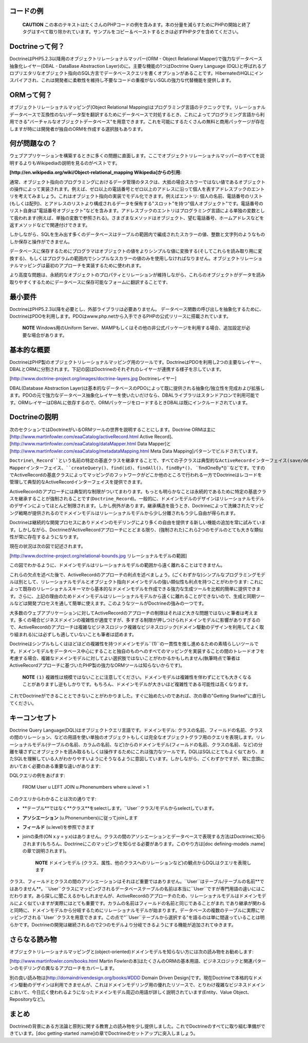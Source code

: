 ==========
コードの例
==========

    **CAUTION**
    この本のテキストはたくさんのPHPコードの例を含みます。本の分量を減らすためにPHPの開始と終了タグはすべて取り除かれています。サンプルをコピー＆ペーストするときは必ずPHPタグを含めてください。

========================
Doctrineって何？
========================

DoctrineはPHP5.2.3以降用のオブジェクトリレーショナルマッパー(ORM -
Object Relational Mapper)で強力なデータベース抽象化レイヤー(DBAL -
DataBase Abstraction Layer)のに。主要な機能の1つはDoctrine Query
Language
(DQL)と呼ばれるプロプリエタリなオブジェクト指向のSQL方言でデータベースクエリを書くオプションがあることです。HibernateのHQLにインスパイアされ、これは開発者に柔軟性を維持し不要なコードの重複がないSQLの強力な代替機能を提供します。

==============
ORMって何？
==============

オブジェクトリレーショナルマッピング(Object Relational
Mapping)はプログラミング言語のテクニックです。リレーショナルデータベースで互換性のないデータ型を翻訳するためにデータベースで対処するとき、これによってプログラミング言語から利用できる"バーチャルなオブジェクトデータベース"を用意できます。これを可能にするたくさんの無料と商用パッケージが存在しますが時には開発者が独自のORMを作成する選択肢もあります。

==============
何が問題なの？
==============

ウェブアプリケーションを構築するときに多くの問題に直面します。ここでオブジェクトリレーショナルマッパーのすべてを説明するよりもWikipediaの説明を見るのがベストです。

**[http://en.wikipedia.org/wiki/Object-relational\_mapping
Wikipedia]からの引用:**

通常、オブジェクト指向のプログラミングにおけるデータ管理のタスクは、大抵の場合スカラーではない値であるオブジェクトの操作によって実装されます。例えば、ゼロ以上の電話番号とゼロ以上のアドレスに沿って個人を表すアドレスブックのエントリを考えてみましょう。これはオブジェクト指向の実装でモデル化できます。例えばエントリ:
個人の名前、電話番号のリスト(もしくは配列)、とアドレスのリストより構成されるデータを保有する"スロット"を持つ"個人オブジェクト"です。電話番号のリスト自身は"電話番号オブジェクト"などを含みます。アドレスブックのエントリはプログラミング言語による単独の変数として扱われます(例えば、単独の変数で参照される)。さまざまなメソッドはオブジェクト、望む電話番号、ホームアドレスなどを返すメソッドなどで関連付けできます。

しかしながら、SQLを生み出す多くのデータベースはテーブルの範囲内で編成されたスカラーの値、整数と文字列のようなものしか保存と操作ができません。

データベースに保存するためにプログラマはオブジェクトの値をよりシンプルな値に変換する(そしてこれらを読み取り用に変換する)、もしくはプログラムの範囲内でシンプルなスカラーの値のみを使用しなければなりません。オブジェクトリレーショナルマッピングは最初のアプローチを実装するために使われます。

より高度な問題は、永続的なオブジェクトのプロパティとリレーションが維持しながら、これらのオブジェクトがデータを読み取りやすくするためにデータベースに保存可能なフォームに翻訳することです、

========
最小要件
========

DoctrineはPHP5.2.3以降を必要とし、外部ライブラリは必要ありません。
データベース関数の呼び出しを抽象化するために、DoctrineはPDOを利用します。PDOはwww.php.netから入手できるPHPの公式リリースに搭載されています。

    **NOTE** Windows用のUniform
    Server、MAMPもしくはその他の非公式パッケージを利用する場合、追加設定が必要な場合があります。

============
基本的な概要
============

DoctrineはPHP製のオブジェクトリレーショナルマッピング用のツールです。DoctrineはPDOを利用し2つの主要なレイヤー、DBALとORMに分割されます。下記の図はDoctrineのそれぞれのレイヤーが連携する様子を示しています。

[http://www.doctrine-project.org/images/doctrine-layers.jpg
Doctrineレイヤー]

DBAL(Database Abstraction
Layer)は基本的なデータベースのPDOによって既に提供される抽象化/独立性を完成および拡張します。PDOの元で強力なデータベース抽象化レイヤーを使いたいだけなら、DBALライブラリはスタンドアロンで利用可能です。ORMレイヤーはDBALに依存するので、ORMパッケージをロードするときDBALは既にインクルードされています。

======================
Doctrineの説明
======================

次のセクションではDoctrineがいるORMツールの世界を説明することにします。Doctrine
ORMは主に [http://www.martinfowler.com/eaaCatalog/activeRecord.html
Active Record]、[http://www.martinfowler.com/eaaCatalog/dataMapper.html
Data Mapper]と
[http://www.martinfowler.com/eaaCatalog/metadataMapping.html Meta Data
Mapping]パターンでビルドされています。

``Doctrine\_Record``という名前の特定の基底クラスを継承することで、すべての子クラスは典型的なActiveRecordインターフェイス(save/delete/etc.)を取得するのでDoctrineはレコードのライフサイクルの扱いとモニタリングを簡単にできます。しかしながら、大抵の場合実際の作業は``Doctrine_Table``クラスのような他のコンポーネントに向けられます。このクラスの典型例はData
Mapperインターフェイス、``createQuery()``、``find(id)``、``findAll()``、``findBy*()``、
``findOneBy*()``などです。ですのでActiveRecordの基底クラスによってマッピングのフットワークがどこか他のところで行われる一方でDoctrineはレコードを管理して典型的なActiveRecordインターフェイスを提供できます。

ActiveRecordのアプローチには典型的な制限がついてまわります。もっとも明らかなことは永続的であるために特定の基底クラスを継承することが強制されることです(``Doctrine_Record``)。一般的に、ドメインモデルのデザインはリレーショナルモデルのデザインによってほとんど制限されます。しかし例外があります。継承構造を扱うとき、Doctrineによって洗練されたマッピング戦略が提供されるのでドメインモデルはリレーショナルモデルから少し分離されもう少し自由が得られます。

Doctrineは継続的な開発プロセスにありドメインのモデリングにより多くの自由を提供する新しい機能の追加を常に試みています。しかしながら、DoctrineがActiveRecordアプローチにとどまる限り、(強制された)これら2つのモデルのとても大きな類似性が常に存在するようになります。

現在の状況は次の図で記述されます。

[http://www.doctrine-project.org/relational-bounds.jpg
リレーショナルモデルの範囲]

この図でわかるように、ドメインモデルはリレーショナルモデルの範囲から遠く離れることはできません。

これらの欠点を述べた後で、ActiveRecordのアプローチの利点を述べましょう。(ごくわずかな)シンプルなプログラミングモデルは別として、リレーショナルモデルとオブジェクト指向ドメインモデルの強い類似性も利点を持つことがわかります:
これによって既存のリレーショナルスキーマから基本的なドメインモデルを作成できる強力な生成ツールを比較的簡単に提供できます。さらに、上記の理由のためドメインモデルはリレーショナルモデルから遠くに離れることができないので、生成と同期ツールなどは開発プロセスを通して簡単に使えます。このようなツールがDoctrineの強みの一つです。

大多数のウェブアプリケーションに対してActiveRecordのアプローチの制限はそれほど大きな問題ではないと筆者は考えます。多くの場合ビジネスドメインの複雑性が適度ですが、多すぎる制限が押しつけられドメインモデルに影響がありすぎるので、ActiveRecordのアプローチは複雑なビジネスロジック複雑なビジネスロジック(ドメイン駆動のデザインを利用してよく取り組まれる)には必ずしも適していないことも筆者は認めます。

Doctrineはシンプルもしくはほどほどの複雑性を持つドメインモデル``(1)``の一貫性を推し進めるための素晴らしいツールです。ドメインモデルをデータベース中心にすることと独自のものへのすべてのマッピングを実装することの間のトレードオフを考慮する場合、複雑なドメインモデルに対してよい選択肢ではないことがわかるかもしれません(執筆時点で筆者はActiveRecordアプローチに基づいたPHP製の強力なORMツールは知らないからです)。

    **NOTE** ``(1)``
    複雑性は規模ではないことに注意してください。ドメインモデルは複雑性を伴わずにとても大きくなることがありますし逆もしかりです。もちろん、ドメインモデルが大きいほど複雑性である可能性は高くなります。

これでDoctrineができることとできないことがわかりました。すぐに始めたいのであれば、次の章の"Getting
Started"に直行してください。

==============
キーコンセプト
==============

Doctrine Query
Language(DQL)はオブジェクトクエリ言語です。ドメインモデル:
クラスの名前、フィールドの名前、クラスの間のリレーション、などの用語を使い単独のオブジェクトもしくは完全なオブジェクトグラフ用のクエリを表現します。リレーショナルモデル(テーブルの名前、カラムの名前、など)からのドメインモデル(フィールドの名前、クラスの名前、など)の分離を壊さずにオブジェクトを読み取るもしくは操作するためにこれは強力なツールです。DQLはSQLにとてもよく似ており、またSQLを理解している人がわかりやすいようにそうなるように意図しています。しかしながら、ごくわずかですが、常に念頭においておく必要のある重要な違いがあります:

DQLクエリの例をあげます:

 FROM User u LEFT JOIN u.Phonenumbers where u.level > 1

このクエリからわかることは次の通りです:

-  **テーブル**ではなく**クラス**をselectします。``User``クラス/モデルからselectしています。
-  **アソシエーション** (u.Phonenumbers)に従ってjoinします
-  **フィールド** (u.level)を参照できます
-  joinの条件(ON x.y =
   y.x)はありません。クラスの間のアソシエーションとデータベースで表現する方法はDoctrineに知らされます(もちろん、Doctrineにこのマッピングを知らせる必要があります。このやり方は[doc
   defining-models :name]の章で説明されます)。

    **NOTE** ドメインモデル
    (クラス、属性、他のクラスへのリレーションなど)の観点からDQLはクエリを表現します

クラス、フィールドとクラスの間のアソシエーションはそれほど重要ではありません。``User``はテーブル/テーブルの名前**ではありません**。``User``クラスにマッピングされるデータベーステーブルの名前は本当に``User``ですが専門用語の違いにはこだわります。あら探しに聞こえるかもしれませんが、ActiveRecordのアプローチのため、リレーショナルモデルはドメインモデルによく似ていますが実際にはとても重要です。カラムの名前はフィールドの名前と同じであることがまれ
であり継承が関わると同時に、ドメインモデルから分岐するためにリレーショナルモデルが始まります。データベースの複数のテーブルに実際にマッピングされる``User``クラスを用意できます。この点で"``User``テーブルから選択する"を語るのは単に間違っていることは明らかです。Doctrineの開発は継続されるので2つのモデルより分岐できるようにする機能が追加されてゆきます。

==============
さらなる読み物
==============

オブジェクトリレーショナルマッピングと(object-oriented)ドメインモデルを知らない方には次の読み物をお勧めします:

[http://www.martinfowler.com/books.html Martin
Fowlerの本]はたくさんのORMの基本用語、ビジネスロジックと関連パターンのモデリングの異なるアプローチをカバーします。

別の良い読み物は[http://domaindrivendesign.org/books/#DDD Domain Driven
Design]です。現在Doctrineで本格的なドメイン駆動のデザインは利用できませんが、これはドメインモデリング用の優れたリソースで、とりわけ複雑なビジネスドメインにおいて、今日広く使われるようになったドメインモデル周辺の用語が詳しく説明されています(Entity、Value
Object、Repositoryなど)。

======
まとめ
======

Doctrineの背景にある方法論と原則に関する教育上の読み物を少し提供しました。これでDoctrineのすべてに取り組む準備ができています。[doc
getting-started :name]の章でDoctrineのセットアップに突入しましょう。
